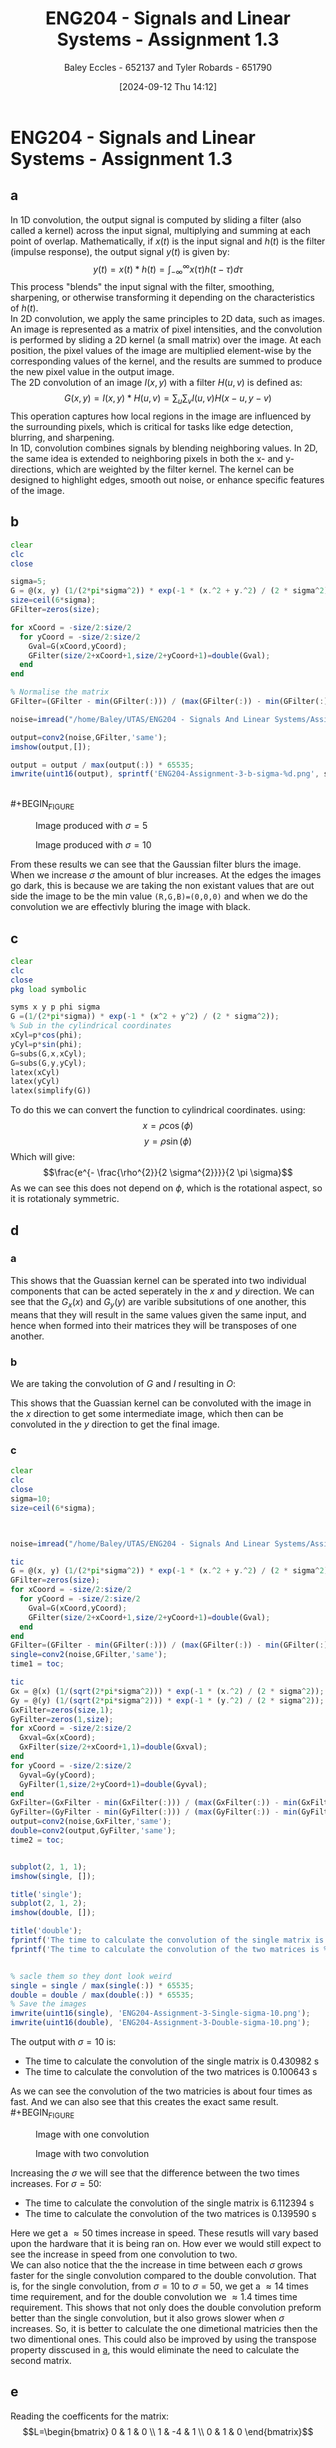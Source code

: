 :PROPERTIES:
:ID:       82f120fa-2ae0-4d14-b753-11324f73cf28
:END:
#+title: ENG204 - Signals and Linear Systems - Assignment 1.3
#+date: [2024-09-12 Thu 14:12]
#+AUTHOR: Baley Eccles - 652137 and Tyler Robards - 651790
#+STARTUP: latexpreview
#+LATEX_HEADER: \usepackage[a4paper, margin=2.5cm]{geometry}
#+LATEX_HEADER_EXTRA: \usepackage{minted}
#+LATEX_HEADER_EXTRA: \usepackage{fontspec}
#+LATEX_HEADER_EXTRA: \setmonofont{Iosevka}
#+LATEX_HEADER_EXTRA: \setminted{fontsize=\small, frame=single, breaklines=true}
#+LATEX_HEADER_EXTRA: \usemintedstyle{emacs}
#+LATEX_HEADER_EXTRA: \usepackage[backend=biber,style=apa]{biblatex}
#+LATEX_HEADER_EXTRA: \addbibresource{citation.bib}
#+PROPERTY: header-args :eval no

* ENG204 - Signals and Linear Systems - Assignment 1.3
** a
In 1D convolution, the output signal is computed by sliding a filter (also called a kernel) across the input signal, multiplying and summing at each point of overlap. Mathematically, if $x(t)$ is the input signal and $h(t)$ is the filter (impulse response), the output signal $y(t)$ is given by:
\[y(t)=x(t)*h(t)=\int_{-\infty}^{\infty}x(\tau)h(t-\tau)d\tau\]
This process "blends" the input signal with the filter, smoothing, sharpening, or otherwise transforming it depending on the characteristics of $h(t)$. \\
In 2D convolution, we apply the same principles to 2D data, such as images. An image is represented as a matrix of pixel intensities, and the convolution is performed by sliding a 2D kernel (a small matrix) over the image. At each position, the pixel values of the image are multiplied element-wise by the corresponding values of the kernel, and the results are summed to produce the new pixel value in the output image.\\
The 2D convolution of an image $I(x,y)$ with a filter $H(u,v)$ is defined as:
\[G(x,y)=I(x,y)*H(u,v)=\sum_u\sum_vI(u,v)H(x-u,y-v)\]
This operation captures how local regions in the image are influenced by the surrounding pixels, which is critical for tasks like edge detection, blurring, and sharpening.\\
In 1D, convolution combines signals by blending neighboring values. In 2D, the same idea is extended to neighboring pixels in both the x- and y-directions, which are weighted by the filter kernel. The kernel can be designed to highlight edges, smooth out noise, or enhance specific features of the image.
** b
#+BEGIN_SRC octave :exports code :results output :session b
clear
clc
close

sigma=5;
G = @(x, y) (1/(2*pi*sigma^2)) * exp(-1 * (x.^2 + y.^2) / (2 * sigma^2));
size=ceil(6*sigma);
GFilter=zeros(size);

for xCoord = -size/2:size/2
  for yCoord = -size/2:size/2
    Gval=G(xCoord,yCoord);
    GFilter(size/2+xCoord+1,size/2+yCoord+1)=double(Gval);
  end
end

% Normalise the matrix
GFilter=(GFilter - min(GFilter(:))) / (max(GFilter(:)) - min(GFilter(:)));

#+END_SRC

#+RESULTS:


#+BEGIN_SRC octave :exports code :results output :session b
noise=imread("/home/Baley/UTAS/ENG204 - Signals And Linear Systems/Assignment 1.3/Pic/image_5_noise.jpg");

output=conv2(noise,GFilter,'same');
imshow(output,[]);

output = output / max(output(:)) * 65535;
imwrite(uint16(output), sprintf('ENG204-Assignment-3-b-sigma-%d.png', sigma));
#+END_SRC

#+RESULTS:

\\
#+BEGIN_FIGURE
#+CAPTION:Image produced with $\sigma=5$
[[file:ENG204-Assignment-3-b-sigma-5.png]]
#+END_FIGURE

#+BEGIN_FIGURE
#+CAPTION:Image produced with $\sigma=10$
[[file:ENG204-Assignment-3-b-sigma-10.png]]
#+END_FIGURE
From these results we can see that the Gaussian filter blurs the image. When we increase $\sigma$ the amount of blur increases.
At the edges the images go dark, this is because we are taking the non existant values that are out side the image to be the min value ~(R,G,B)=(0,0,0)~ and when we do the convolution we are effectivly bluring the image with black.


** c
#+BEGIN_SRC octave :exports code :results output :session c
clear
clc
close
pkg load symbolic

syms x y p phi sigma
G =(1/(2*pi*sigma)) * exp(-1 * (x^2 + y^2) / (2 * sigma^2));
% Sub in the cylindrical coordinates
xCyl=p*cos(phi);
yCyl=p*sin(phi);
G=subs(G,x,xCyl);
G=subs(G,y,yCyl);
latex(xCyl)
latex(yCyl)
latex(simplify(G))
#+END_SRC

#+RESULTS:
: warning: passing floating-point values to sym is dangerous, see "help sym"
: warning: called from
:     double_to_sym_heuristic at line 50 column 7
:     sym at line 384 column 13
:     mtimes at line 54 column 5
: p \cos{\left(\phi \right)}
: p \sin{\left(\phi \right)}
: \frac{e^{- \frac{p^{2}}{2 \sigma^{2}}}}{2 \pi \sigma}
To do this we can convert the function to cylindrical coordinates. using:
\[x= \rho \cos{\left(\phi \right)}\]
\[y= \rho \sin{\left(\phi \right)}\]
Which will give:
\[\frac{e^{- \frac{\rho^{2}}{2 \sigma^{2}}}}{2 \pi \sigma}\]
As we can see this does not depend on $\phi$, which is the rotational aspect, so it is rotationaly symmetric.

** d
*** a
  :PROPERTIES:
  :ID: Part-d-a
  :END:
\begin{align*}
G(x,y)&=\frac{1}{2\pi \sigma^{2}}e^{-\frac{x^2+y^2}{2 \sigma^2}} \\
G(x,y)&=\frac{1}{2\pi \sigma^{2}}e^{-\frac{x^2}{2 \sigma^2}}e^{-\frac{y^2}{2 \sigma^2}} \\
\Rightarrow G_x(x)&=\frac{1}{\sqrt{2\pi \sigma^{2}}}e^{-\frac{x^2}{2 \sigma^2}} \\
\textrm{and } G_y(y)&=\frac{1}{\sqrt{2\pi \sigma^{2}}}e^{-\frac{y^2}{2 \sigma^2}}
\end{align*}
This shows that the Guassian kernel can be sperated into two individual components that can be acted seperately in the $x$ and $y$ direction. We can see that the $G_x(x)$ and $G_y(y)$ are varible subsitutions of one another, this means that they will result in the same values given the same input, and hence when formed into their matrices they will be transposes of one another.
*** b
We are taking the convolution of $G$ and $I$ resulting in $O$:
\begin{align*}
O&=I*G                     \\
O&=I*(G_x\cdot G_y)        \\
I'&=I*G_x                  \\
O&=I'* G_y                 \\
O&=(I*G_x)*G_y
\end{align*}
This shows that the Guassian kernel can be convoluted with the image in the $x$ direction to get some intermediate image, which then can be convoluted in the $y$ direction to get the final image.
*** c
#+BEGIN_SRC octave :exports code :results output :session c
clear
clc
close
sigma=10;
size=ceil(6*sigma);



noise=imread("/home/Baley/UTAS/ENG204 - Signals And Linear Systems/Assignment 1.3/Pic/image_5_noise.jpg");

tic
G = @(x, y) (1/(2*pi*sigma^2)) * exp(-1 * (x.^2 + y.^2) / (2 * sigma^2));
GFilter=zeros(size);
for xCoord = -size/2:size/2
  for yCoord = -size/2:size/2
    Gval=G(xCoord,yCoord);
    GFilter(size/2+xCoord+1,size/2+yCoord+1)=double(Gval);
  end
end
GFilter=(GFilter - min(GFilter(:))) / (max(GFilter(:)) - min(GFilter(:)));
single=conv2(noise,GFilter,'same');
time1 = toc;

tic
Gx = @(x) (1/(sqrt(2*pi*sigma^2))) * exp(-1 * (x.^2) / (2 * sigma^2));
Gy = @(y) (1/(sqrt(2*pi*sigma^2))) * exp(-1 * (y.^2) / (2 * sigma^2));
GxFilter=zeros(size,1);
GyFilter=zeros(1,size);
for xCoord = -size/2:size/2
  Gxval=Gx(xCoord);
  GxFilter(size/2+xCoord+1,1)=double(Gxval);
end
for yCoord = -size/2:size/2
  Gyval=Gy(yCoord);
  GyFilter(1,size/2+yCoord+1)=double(Gyval);
end
GxFilter=(GxFilter - min(GxFilter(:))) / (max(GxFilter(:)) - min(GxFilter(:)));
GyFilter=(GyFilter - min(GyFilter(:))) / (max(GyFilter(:)) - min(GyFilter(:)));
output=conv2(noise,GxFilter,'same');
double=conv2(output,GyFilter,'same');
time2 = toc;


subplot(2, 1, 1);
imshow(single, []);

title('single');
subplot(2, 1, 2);
imshow(double, []);

title('double');
fprintf('The time to calculate the convolution of the single matrix is %f s\n', time1);
fprintf('The time to calculate the convolution of the two matrices is %f s\n', time2);


% sacle them so they dont look weird
single = single / max(single(:)) * 65535;
double = double / max(double(:)) * 65535;
% Save the images
imwrite(uint16(single), 'ENG204-Assignment-3-Single-sigma-10.png');
imwrite(uint16(double), 'ENG204-Assignment-3-Double-sigma-10.png');
#+END_SRC

#+RESULTS:
: The time to calculate the convolution of the single matrix is 0.565862 s
: The time to calculate the convolution of the two matrices is 0.145325 s

The output with $\sigma=10$ is:
 - The time to calculate the convolution of the single matrix is 0.430982 s
 - The time to calculate the convolution of the two matrices is 0.100643 s
As we can see the convolution of the two matricies is about four times as fast. And we can also see that this creates the exact same result.\\
#+BEGIN_FIGURE
#+CAPTION:Image with one convolution
[[file:ENG204-Assignment-3-Single-sigma-10.png]]
#+END_FIGURE
#+BEGIN_FIGURE
#+CAPTION:Image with two convolution
[[file:ENG204-Assignment-3-Double-sigma-10.png]]
#+END_FIGURE
Increasing the $\sigma$ we will see that the difference between the two times increases. For $\sigma=50$:
 - The time to calculate the convolution of the single matrix is 6.112394 s
 - The time to calculate the convolution of the two matrices is 0.139590 s
Here we get a $\approx 50$ times increase in speed. These resutls will vary based upon the hardware that it is being ran on. How ever we would still expect to see the increase in speed from one convolution to two.\\
We can also notice that the the increase in time between each $\sigma$ grows faster for the single convolution compared to the double convolution. That is, for the single convolution, from $\sigma=10$ to $\sigma=50$, we get a $\approx 14$ times time requirement, and for the double convolution we $\approx 1.4$ times time requirement. This shows that not only does the double convolution preform better than the single convolution, but it also grows slower when $\sigma$ increases. So, it is better to calculate the one dimetional matricies then the two dimentional ones. This could also be improved by using the transpose property disscused in [[id:Part-d-a][a]], this would eliminate the need to calculate the second matrix.

** e
#+BEGIN_SRC octave :exports none :results output :session c
clear
clc
close
pkg load symbolic

syms ddfx ddfy

D2f=ddfx+ddfy;

syms fxP1y fxy fxN1y fxyP1 fxyN1
ddfxApprox=fxP1y-2*fxy+fxN1y
ddfyApprox=fxyP1-2*fxy+fxyN1

D2f=subs(D2f,ddfx,ddfxApprox);
D2f=subs(D2f,ddfy,ddfyApprox);
latex(D2f)
#+END_SRC

#+RESULTS:
: ddfxApprox = (sym) fxN1y + fxP1y - 2⋅fxy
: ddfyApprox = (sym) -2⋅fxy + fxyN₁ + fxyP₁
: fxN1y + fxP1y - 4 fxy + fxyN_{1} + fxyP_{1}

\begin{align*}
\nabla^{2}f &= \frac{\partial^2 f}{\partial x^2}+ \frac{\partial^2 f}{\partial y^2} \\
\textrm{subsitute in } \frac{\partial^2 f}{\partial x^2} &\approx f(x+1,y)-2f(x,y)+f(x-1,y) \\
\textrm{and } \frac{\partial^2 f}{\partial y^2} &\approx f(x,y+1)-2f(x,y)+f(x,y-1) \\
\textrm{gives }\nabla^{2}f & \approx \left[ f(x+1,y) + f(x-1,y) + f(x,y+1) + f(x,y-1)\right] - 4f(x,y)
\end{align*}

Reading the coefficents for the matrix:
\[L=\begin{bmatrix}
0 & 1  & 0 \\
1 & -4 & 1 \\
0 & 1  & 0
\end{bmatrix}\]

** f
#+BEGIN_SRC octave :exports code :results output :session b
clear
clc
close

LFilter=[0, 1, 0;
         1,-4, 1;
         0, 1, 0];

#+END_SRC

#+RESULTS:

#+BEGIN_SRC octave :exports code :results output :session b
noise=imread("/home/Baley/UTAS/ENG204 - Signals And Linear Systems/Assignment 1.3/Pic/image_5_noise.jpg");

noise = double(noise);
noise = uint8(255 * (noise - min(noise(:))) / (max(noise(:)) - min(noise(:))));
output=conv2(noise,LFilter,'same');
Threshold = 25;
EdgeDetect = output < Threshold;
imshow(EdgeDetect,[]);

EdgeDetect = EdgeDetect / max(EdgeDetect(:)) * 65535;
imwrite(uint16(EdgeDetect), 'ENG204-Assignment-3-f-1.png');
#+END_SRC

#+RESULTS:
Noise in the image makes the derivative of the image contain a lot of larger values. The noise makes the difference between each pixel a larger result than without the noise. This resulst in the edge detect image having a lot of large values, requiring the threshold to be larger and reducing the amount of true edges being detected. We can see this in the image:
#+BEGIN_FIGURE
#+CAPTION:Edge detect image
[[file:ENG204-Assignment-3-f-1.png]]
#+END_FIGURE
** g

#+BEGIN_SRC octave :exports none :results output :session c
clear
clc
close
pkg load symbolic

syms x y sigma

G = (1/(2*pi*sigma^2)) * exp(-1 * (x^2 + y^2) / (2 * sigma^2));

dGx=diff(G,x);
latex(dGx);
ddGx=diff(dGx,x);
latex(ddGx);

dGy=diff(G,y);
latex(dGy);
ddGy=diff(dGy,y);
latex(ddGy);

D2G=factor(ddGx+ddGy);
latex(D2G);
#+END_SRC

#+RESULTS:
#+begin_example
warning: passing floating-point values to sym is dangerous, see "help sym"
warning: called from
    double_to_sym_heuristic at line 50 column 7
    sym at line 384 column 13
    mtimes at line 54 column 5
- \frac{x e^{\frac{- x^{2} - y^{2}}{2 \sigma^{2}}}}{2 \pi \sigma^{4}}
- \frac{e^{\frac{- x^{2} - y^{2}}{2 \sigma^{2}}}}{2 \pi \sigma^{4}} + \frac{x^{2} e^{\frac{- x^{2} - y^{2}}{2 \sigma^{2}}}}{2 \pi \sigma^{6}}
- \frac{y e^{\frac{- x^{2} - y^{2}}{2 \sigma^{2}}}}{2 \pi \sigma^{4}}
- \frac{e^{\frac{- x^{2} - y^{2}}{2 \sigma^{2}}}}{2 \pi \sigma^{4}} + \frac{y^{2} e^{\frac{- x^{2} - y^{2}}{2 \sigma^{2}}}}{2 \pi \sigma^{6}}
\frac{\left(- 2 \sigma^{2} + x^{2} + y^{2}\right) e^{- \frac{x^{2}}{2 \sigma^{2}}} e^{- \frac{y^{2}}{2 \sigma^{2}}}}{2 \pi \sigma^{6}}
#+end_example

\begin{align*}
LoG(x,y) &= \nabla^2G(x,y) = \frac{\partial^2 G}{\partial x^2} + \frac{\partial^2 G}{\partial y^2}\\
&\\
\frac{\partial G}{\partial x}&=- \frac{x e^{-\frac{ x^{2} + y^2}{2 \sigma^{2}}}}{2 \pi \sigma^{3}} \\
\Rightarrow \frac{\partial^2 G}{\partial x^2}&=- \frac{e^{-\frac{ x^{2} + y^2}{2 \sigma^{2}}}}{2 \pi \sigma^{3}} + \frac{x^{2} e^{-\frac{ x^{2} + y^2}{2 \sigma^{2}}}}{2 \pi \sigma^{5}} \\
& \\
\frac{\partial G}{\partial y}&=-\frac{y e^{-\frac{ x^{2} + y^2}{2 \sigma^{2}}}}{2 \pi \sigma^{4}}\\
\Rightarrow \frac{\partial^2 G}{\partial y^2}&=-\frac{e^{-\frac{ x^{2} + y^2}{2 \sigma^{2}}}}{2 \pi \sigma^{4}} + \frac{y^{2} e^{-\frac{ x^{2} + y^2}{2 \sigma^{2}}}}{2 \pi \sigma^{6}}
& \\
\Rightarrow LoG(x,y) &=- \frac{e^{-\frac{ x^{2} + y^2}{2 \sigma^{2}}}}{\pi \sigma^{4}} + \frac{x^{2} e^{-\frac{ x^{2} + y^2}{2 \sigma^{2}}}}{2 \pi \sigma^{6}} + \frac{y^{2} e^{-\frac{ x^{2} + y^2}{2 \sigma^{2}}}}{2 \pi \sigma^{6}}\\
\Rightarrow LoG(x,y) &=-\frac{1}{\pi\sigma^4}\left(1-\frac{x^2+y^2}{2\sigma^2}\right)e^{-\frac{x^2+y^2}{2\sigma^{2}}}
\end{align*}

** h
Focusing on $1-\frac{x^2+y^2}{2\sigma^2}$ in the kernel. We can see that it contains $x^2+y^2$, which is not separable, so the entire kernel is not separable. \\
The second derivatives of the Gaussian kernel can be expressed as a product of an individual varible and the Gaussian kernel. That is:
\begin{align*}
\frac{\partial^2 G}{\partial x^2}&=-\frac{e^{-\frac{ x^{2} + y^2}{2 \sigma^{2}}}}{2 \pi \sigma^{3}} + \frac{x^{2} e^{-\frac{ x^{2} + y^2}{2 \sigma^{2}}}}{2 \pi \sigma^{5}} \\
\frac{\partial^2 G}{\partial x^2}&=\frac{1}{2\pi\sigma^2}e^{-\frac{x^2+y^2}{2\sigma^2}} \left( \frac{x^2}{\sigma^3}-\frac{1}{\sigma}\right) \\
\frac{\partial^2 G}{\partial x^2}&=G(x,y)\left( \frac{x^2}{\sigma^3}-\frac{1}{\sigma}\right) \\
& \\
& \textrm{Similarly for } \frac{\partial^2 G}{\partial y^2}\\
\frac{\partial^2 G}{\partial y^2}&=\frac{1}{2\pi\sigma^2}e^{-\frac{y^2+x^2}{2\sigma^2}} \left( \frac{y^2}{\sigma^3}-\frac{1}{\sigma}\right) \\
\frac{\partial^2 G}{\partial y^2}&=G(x,y)\left( \frac{y^2}{\sigma^3}-\frac{1}{\sigma}\right)
\end{align*}
We know that the Gaussian kernel is separable, and that is being multiplied by a function of the respective varible. So, the derivatives of the Guassian kernel are separable.\\
To speed up the computation of the LoG kernel we can use:
\[\nabla^2 G\approx \frac{\partial^2 G}{\partial x^2} + \frac{\partial^2 G}{\partial y^2}\]
Where we can calculate the first and second derivatives from their separable forms.
** i
#+BEGIN_SRC octave :exports code :results output :session b
clear
clc
close

sigma=2;

LoG = @(x, y) (-1/(pi*sigma^4))*(1- ((x.^2+y.^2)/(2*sigma^2)))*e^(-1*(x^2+y^2)/(2*sigma^2));
size=ceil(6*sigma);
LoGFilter=zeros(size);

for xCoord = -size/2:size/2
  for yCoord = -size/2:size/2
    LoGval=LoG(xCoord,yCoord);
    LoGFilter(size/2+xCoord+1,size/2+yCoord+1)=double(LoGval);
  end
end


#+END_SRC

#+RESULTS:


#+BEGIN_SRC octave :exports code :results output :session b
close
noise=imread("/home/Baley/UTAS/ENG204 - Signals And Linear Systems/Assignment 1.3/Pic/image_5_noise.jpg");
noise = double(noise);
noise = uint8(255 * (noise - min(noise(:))) / (max(noise(:)) - min(noise(:))));
output=conv2(noise,LoGFilter,'same');
imshow(output,[]);
output = double(output);
output = uint8(255 * (output - min(output(:))) / (max(output(:)) - min(output(:))));
Threshold = 120;
EdgeDetect = output < Threshold;
subplot(1, 2, 1);
imshow(output,[]);
title('LoG');
subplot(1, 2, 2);
imshow(EdgeDetect,[]);
title('Edge Detect');

imwrite(EdgeDetect, sprintf('ENG204-Assignment-3-i-EdgeDetect-sigma-%d.png', sigma));
imwrite(output, 'ENG204-Assignment-3-i-LoG.png');
#+END_SRC

#+RESULTS:
#+BEGIN_FIGURE
#+CAPTION:The LoG image
[[file:ENG204-Assignment-3-i-LoG.png]]
#+END_FIGURE
#+BEGIN_FIGURE
#+CAPTION:The new edge detect image
[[file:ENG204-Assignment-3-i-EdgeDetect-sigma-2.png]]
#+END_FIGURE
Comparing this to the other edge detect image we notice that there are a lot less artifacts in the sky. When the standard deviation is increased it could be seen that the edges of the objects became larger and less sensitive to noise and small edges.
** j
To sharpen the image wie will get an edge detect of the image and then take it away from the original image. How ever, as mentioned before the noise in the image will make it look bad, so first we are going to apply the Gaussian filter and then the edge detect.
#+BEGIN_SRC octave :exports code :results output :session j
clear
clc
close

sigma=3;
size=ceil(6*sigma);
Gx = @(x) (1/(sqrt(2*pi*sigma^2))) * exp(-1 * (x.^2) / (2 * sigma^2));
Gy = @(y) (1/(sqrt(2*pi*sigma^2))) * exp(-1 * (y.^2) / (2 * sigma^2));
GxFilter=zeros(size,1);
GyFilter=zeros(1,size);
for xCoord = -size/2:size/2
  Gxval=Gx(xCoord);
  GxFilter(size/2+xCoord+1,1)=double(Gxval);
end
for yCoord = -size/2:size/2
  Gyval=Gy(yCoord);
  GyFilter(1,size/2+yCoord+1)=double(Gyval);
end
GxFilter=(GxFilter - min(GxFilter(:))) / (max(GxFilter(:)) - min(GxFilter(:)));
GyFilter=(GyFilter - min(GyFilter(:))) / (max(GyFilter(:)) - min(GyFilter(:)));

LFilter=[0, 1, 0;
         1,-4, 1;
         0, 1, 0];
#+END_SRC

#+RESULTS:


#+BEGIN_SRC octave :exports code :results output :session j
close
noise=imread("/home/Baley/UTAS/ENG204 - Signals And Linear Systems/Assignment 1.3/Pic/image_5_noise.jpg");
noise = double(noise);
noise = uint8(255 * (noise - min(noise(:))) / (max(noise(:)) - min(noise(:))));

Blur1=conv2(noise,GxFilter,'same');
Blur=conv2(Blur1,GyFilter,'same');

Edge=conv2(Blur,LFilter,'same');

output=noise-2*Edge;

subplot(1, 4, 1);
imshow(output, []);
title('Sharpened');
subplot(1, 4, 2);
imshow(Edge, []);
title('Edge');
subplot(1, 4, 3);
imshow(Blur, []);
title('Blur');
subplot(1, 4, 4);
imshow(noise, []);
title('Original');

imwrite(output, 'ENG204-Assignment-3-Sharpened.png');
imwrite(Edge, 'ENG204-Assignment-3-Edge.png');
imwrite(Blur, 'ENG204-Assignment-3-Blur.png');
imwrite(noise, 'ENG204-Assignment-3-Original.png');

#+END_SRC

#+RESULTS:
\\
#+BEGIN_FIGURE
#+CAPTION:Original image
[[file:ENG204-Assignment-3-Original.png]]
#+END_FIGURE
\\
#+BEGIN_FIGURE
#+CAPTION:Image sharpened a lot to exagerate the effects
[[file:ENG204-Assignment-3-Sharpened.png]]
#+END_FIGURE
From this result we can see that it highlights the edges of the mountains and dock.
